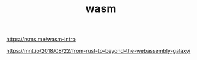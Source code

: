 #+TITLE: wasm

https://rsms.me/wasm-intro

https://mnt.io/2018/08/22/from-rust-to-beyond-the-webassembly-galaxy/
